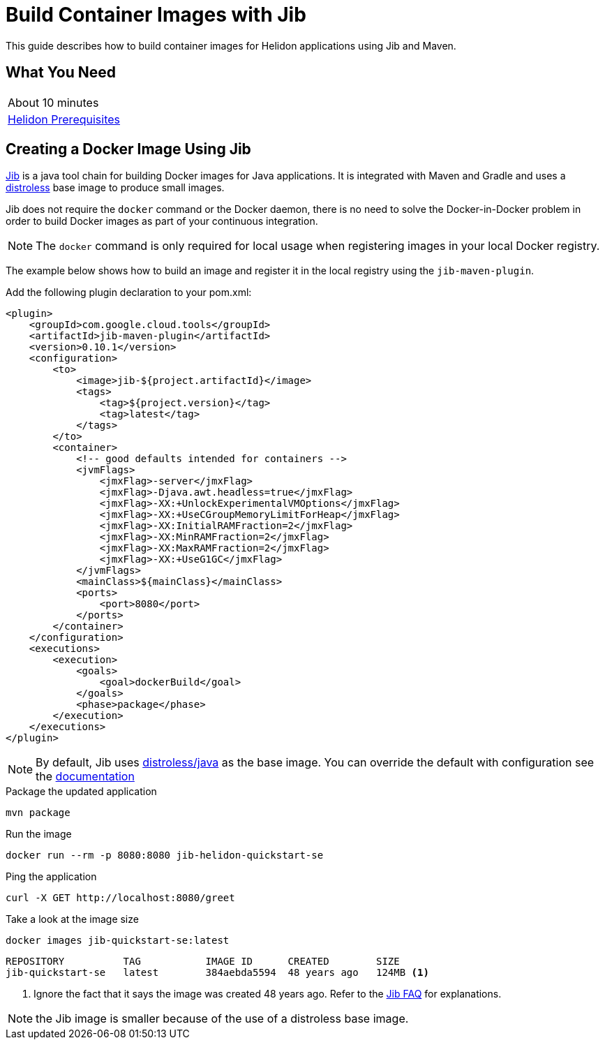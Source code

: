 ///////////////////////////////////////////////////////////////////////////////

    Copyright (c) 2018, 2020 Oracle and/or its affiliates.

    Licensed under the Apache License, Version 2.0 (the "License");
    you may not use this file except in compliance with the License.
    You may obtain a copy of the License at

        http://www.apache.org/licenses/LICENSE-2.0

    Unless required by applicable law or agreed to in writing, software
    distributed under the License is distributed on an "AS IS" BASIS,
    WITHOUT WARRANTIES OR CONDITIONS OF ANY KIND, either express or implied.
    See the License for the specific language governing permissions and
    limitations under the License.

///////////////////////////////////////////////////////////////////////////////

= Build Container Images with Jib
:description: Helidon Jib Guide
:keywords: helidon, guide, docker, jib
:gctools-url: https://github.com/GoogleContainerTools
:jib-url: {gctools-url}/jib
:jib-maven-plugin-url: {gctools-url}/jib/tree/master/jib-maven-plugin
:distroless-url: {gctools-url}/distroless
:distroless-java-url: {distroless-url}/tree/master/java

This guide describes how to build container images for Helidon applications
 using Jib and Maven.

== What You Need

|===
|About 10 minutes
| <<about/03_prerequisites.adoc,Helidon Prerequisites>>
|===

== Creating a Docker Image Using Jib

link:{jib-url}[Jib] is a java tool chain for building Docker images for Java
 applications. It is integrated with Maven and Gradle and uses a
 link:{distroless-url}[distroless] base image to produce small images.

Jib does not require the `docker` command or the Docker daemon, there is no need
 to solve the Docker-in-Docker problem in order to build Docker images as part
 of your continuous integration.

NOTE: The `docker` command is only required for local usage when registering
 images in your local Docker registry.

The example below shows how to build an image and register it in the local
 registry using the `jib-maven-plugin`.

Add the following plugin declaration to your pom.xml:

[source,xml]
----
<plugin>
    <groupId>com.google.cloud.tools</groupId>
    <artifactId>jib-maven-plugin</artifactId>
    <version>0.10.1</version>
    <configuration>
        <to>
            <image>jib-${project.artifactId}</image>
            <tags>
                <tag>${project.version}</tag>
                <tag>latest</tag>
            </tags>
        </to>
        <container>
            <!-- good defaults intended for containers -->
            <jvmFlags>
                <jmxFlag>-server</jmxFlag>
                <jmxFlag>-Djava.awt.headless=true</jmxFlag>
                <jmxFlag>-XX:+UnlockExperimentalVMOptions</jmxFlag>
                <jmxFlag>-XX:+UseCGroupMemoryLimitForHeap</jmxFlag>
                <jmxFlag>-XX:InitialRAMFraction=2</jmxFlag>
                <jmxFlag>-XX:MinRAMFraction=2</jmxFlag>
                <jmxFlag>-XX:MaxRAMFraction=2</jmxFlag>
                <jmxFlag>-XX:+UseG1GC</jmxFlag>
            </jvmFlags>
            <mainClass>${mainClass}</mainClass>
            <ports>
                <port>8080</port>
            </ports>
        </container>
    </configuration>
    <executions>
        <execution>
            <goals>
                <goal>dockerBuild</goal>
            </goals>
            <phase>package</phase>
        </execution>
    </executions>
</plugin>
----

NOTE: By default, Jib uses link:{distroless-java-url}/[distroless/java] as the
 base image. You can override the default with configuration see the
 link:{jib-maven-plugin-url}#extended-usage[documentation]

[source,bash]
.Package the updated application
----
mvn package
----

[source,bash]
.Run the image
----
docker run --rm -p 8080:8080 jib-helidon-quickstart-se
----

[source,bash]
.Ping the application
----
curl -X GET http://localhost:8080/greet
----

[source,bash]
.Take a look at the image size
----
docker images jib-quickstart-se:latest
----

[source,bash]
----
REPOSITORY          TAG           IMAGE ID      CREATED        SIZE
jib-quickstart-se   latest        384aebda5594  48 years ago   124MB <1>
----
<1> Ignore the fact that it says the image was created 48 years ago. Refer to
 the {jib-url}/blob/master/docs/faq.md#why-is-my-image-created-48-years-ago[Jib
 FAQ] for explanations.

NOTE: the Jib image is smaller because of the use of a distroless base image.
